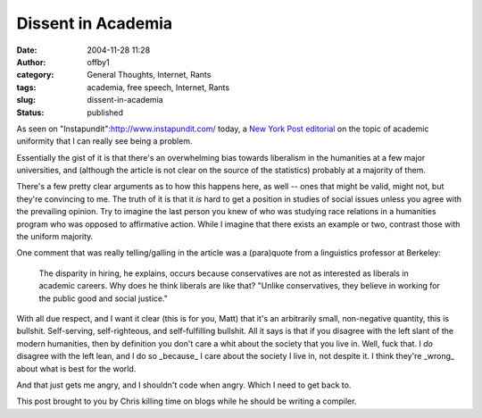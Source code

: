 Dissent in Academia
###################
:date: 2004-11-28 11:28
:author: offby1
:category: General Thoughts, Internet, Rants
:tags: academia, free speech, Internet, Rants
:slug: dissent-in-academia
:status: published

As seen on "Instapundit":http://www.instapundit.com/ today, a `New York
Post
editorial <http://www.nypost.com/postopinion/opedcolumnists/35147.htm>`__
on the topic of academic uniformity that I can really see being a
problem.

Essentially the gist of it is that there's an overwhelming bias towards
liberalism in the humanities at a few major universities, and (although
the article is not clear on the source of the statistics) probably at a
majority of them.

There's a few pretty clear arguments as to how this happens here, as
well -- ones that might be valid, might not, but they're convincing to
me. The truth of it is that it *is* hard to get a position in studies of
social issues unless you agree with the prevailing opinion. Try to
imagine the last person you knew of who was studying race relations in a
humanities program who was opposed to affirmative action. While I
imagine that there exists an example or two, contrast those with the
uniform majority.

One comment that was really telling/galling in the article was a
(para)quote from a linguistics professor at Berkeley:

    The disparity in hiring, he explains, occurs because conservatives
    are not as interested as liberals in academic careers. Why does he
    think liberals are like that? "Unlike conservatives, they believe in
    working for the public good and social justice."

With all due respect, and I want it clear (this is for you, Matt) that
it's an arbitrarily small, non-negative quantity, this is bullshit.
Self-serving, self-righteous, and self-fulfilling bullshit. All it says
is that if you disagree with the left slant of the modern humanities,
then by definition you don't care a whit about the society that you live
in. Well, fuck that. I *do* disagree with the left lean, and I do so
\_because\_ I care about the society I live in, not despite it. I think
they're \_wrong\_ about what is best for the world.

And that just gets me angry, and I shouldn't code when angry. Which I
need to get back to.

This post brought to you by Chris killing time on blogs while he should
be writing a compiler.
